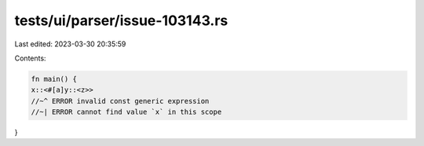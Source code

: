 tests/ui/parser/issue-103143.rs
===============================

Last edited: 2023-03-30 20:35:59

Contents:

.. code-block:: rs

    fn main() {
    x::<#[a]y::<z>>
    //~^ ERROR invalid const generic expression
    //~| ERROR cannot find value `x` in this scope
}


